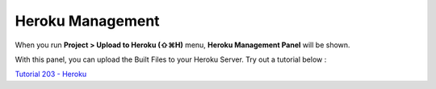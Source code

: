 .. _Tutorial 203 - Heroku : http://tutorial.iueditor.org/en/tuto02-magazine-part3(en).html

Heroku Management
==========================


.. image:: resource/iu_manual_advanced_heroku.png

When you run  **Project > Upload to Heroku (⇧⌘H)** menu, **Heroku Management Panel** will be shown.

With this panel, you can upload the Built Files to your Heroku Server. Try out a tutorial below :

`Tutorial 203 - Heroku`_



